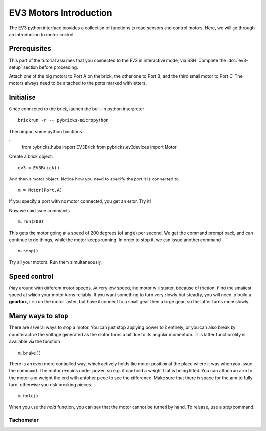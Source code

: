 EV3 Motors Introduction
===========================================

The EV3 python interface provides a collection of functions to read sensors and control motors. Here, we will go through an introduction to motor control.



Prerequisites
-------------

This part of the tutorial assumes that you connected to the EV3 in interactive mode, via SSH. Complete the :doc:`ev3-setup` section before proceeding.

Attach one of the big motors to Port A on the brick, the other one to Port B, and the third small motor to Port C. The motors always need to be attached to the ports marked with letters. 


Initialise 
----------

Once connected to the brick, launch the built-in python interpreter
::
	brickrun -r -- pybricks-micropython

Then import some python functions

::
	from pybricks.hubs import EV3Brick
	from pybricks.ev3devices import Motor

Create a brick object: 
::
	ev3 = EV3Brick()

And then a motor object. Notice how you need to specify the port it is connected to. 
::
	m = Motor(Port.A)
	
If you specify a port with no motor connected, you get an error. Try it!

Now we can issue commands
::
	m.run(200)

This gets the motor going at a speed of 200 degrees (of angle) per second. We get the command prompt back, and can continue to do things, while the motor keeps running. In order to stop it, we can issue another command
::
	m.stop()

Try all your motors. Run them simultaneously. 

Speed control
--------------

Play around with different motor speeds. At very low speed, the motor will stutter, because of friction.  Find the smallest speed at which your motor turns reliably. If you want something to turn very slowly but steadily, you will need to build a **gearbox**, i.e. run the motor faster, but have it connect to a small gear then a large gear, so the latter turns more slowly.

Many ways to stop
------------------

There are several ways to stop a motor. You can just stop applying power to it entirely, or you can also break by counteractive the voltage generated as the motor turns a bit due to its angular momentum. This latter functionality is available via the function
::
	m.brake()

There is an even more controlled way, which actively holds the motor position at the place where it was when you issue the command. The motor remains under power, so e.g. it can hold a weight that is being lifted. You can attach an arm to the motor and weight the end with antoher piece to see the difference. Make sure that there is space for the arm to fully turn, otherwise you risk breaking pieces. 
::
	m.hold()

When you use the `hold` function, you can see that the motor cannot be turned by hand. To release, use a `stop` command. 

Tachometer
~~~~~~~~~~




